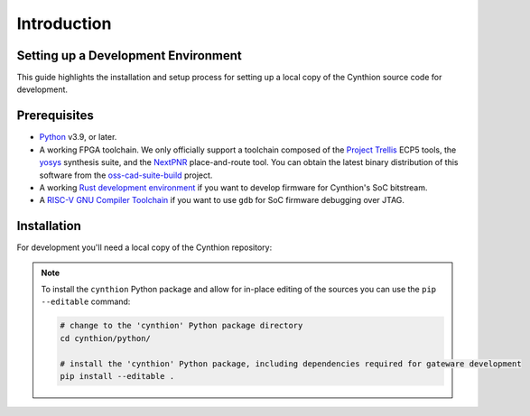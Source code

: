 ============
Introduction
============


Setting up a Development Environment
------------------------------------

This guide highlights the installation and setup process for setting up a local copy of the Cynthion source code for development.


Prerequisites
-------------

- `Python <https://wiki.python.org/moin/BeginnersGuide/Download>`__ v3.9, or later.
- A working FPGA toolchain. We only officially support a toolchain
  composed of the `Project Trellis <https://github.com/YosysHQ/prjtrellis>`__
  ECP5 tools, the `yosys <https://github.com/YosysHQ/yosys>`__
  synthesis suite, and the `NextPNR <https://github.com/YosysHQ/nextpnr>`__
  place-and-route tool. You can obtain the latest binary distribution of this
  software from the `oss-cad-suite-build <https://github.com/YosysHQ/oss-cad-suite-build>`__
  project.
- A working `Rust development environment <https://www.rust-lang.org/learn/get-started>`__ if you want to develop firmware for Cynthion's SoC bitstream.
- A `RISC-V GNU Compiler Toolchain <https://github.com/riscv-collab/riscv-gnu-toolchain>`__ if you want to use ``gdb`` for SoC firmware debugging over JTAG.


Installation
------------

For development you'll need a local copy of the Cynthion repository:


.. tab:: Linux / macOS

    Use git to clone the repository:

        .. code-block:: sh

            git clone https://github.com/greatscottgadgets/cynthion.git

.. tab:: Windows

    Please perform the following steps to enable support for symlinks before attempting to clone the repository on Windows:

        1. Open the `"For developers"` page in `System settings` and enable `Developer Mode <https://learn.microsoft.com/en-us/windows/apps/get-started/developer-mode-features-and-debugging#additional-developer-mode-features>`__.
        2. Restart your computer.
        3. Open the Group Policy editor: `gpedit.msc`
        4. Navigate to `Computer Configuration → Windows Settings → Security Settings → Local Policies → User Rights Assignment → Create symbolic links` and check that you have user permission to create symbolic links.
        5. Restart your computer.
        6. Configure git to enable symbolic links on Windows:

           .. code-block:: sh

               git config --global core.symlinks true

    Use git to clone the repository:

        .. code-block:: sh

            git clone https://github.com/greatscottgadgets/cynthion.git


.. note::

    To install the ``cynthion`` Python package and allow for in-place editing of the sources you can use the ``pip --editable`` command:

    .. code-block:: sh

        # change to the 'cynthion' Python package directory
        cd cynthion/python/

        # install the 'cynthion' Python package, including dependencies required for gateware development
        pip install --editable .
